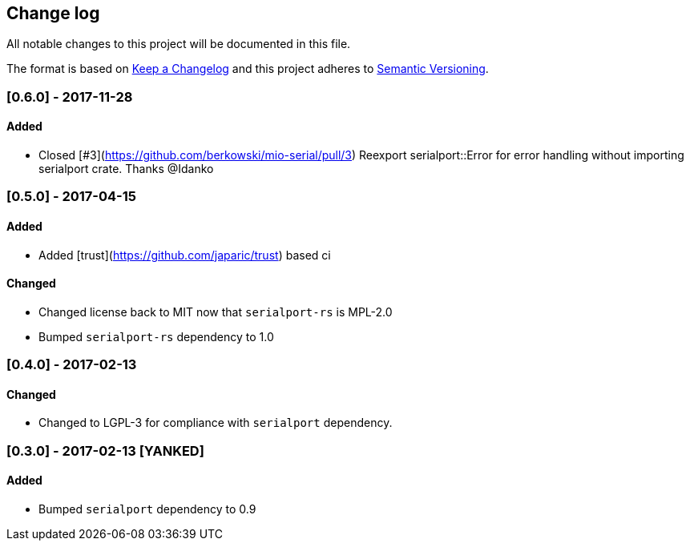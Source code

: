 == Change log

All notable changes to this project will be documented in this file.

The format is based on http://keepachangelog.com/[Keep a Changelog]
and this project adheres to http://semver.org/[Semantic Versioning].

=== [0.6.0] - 2017-11-28
==== Added
* Closed [#3](https://github.com/berkowski/mio-serial/pull/3) Reexport serialport::Error for error handling without importing serialport crate.
  Thanks @Idanko

=== [0.5.0] - 2017-04-15
==== Added
* Added [trust](https://github.com/japaric/trust) based ci

==== Changed 
* Changed license back to MIT now that `serialport-rs` is MPL-2.0
* Bumped `serialport-rs` dependency to 1.0

=== [0.4.0] - 2017-02-13
==== Changed
* Changed to LGPL-3 for compliance with `serialport` dependency.

=== [0.3.0] - 2017-02-13 [YANKED]
==== Added
* Bumped `serialport` dependency to 0.9
